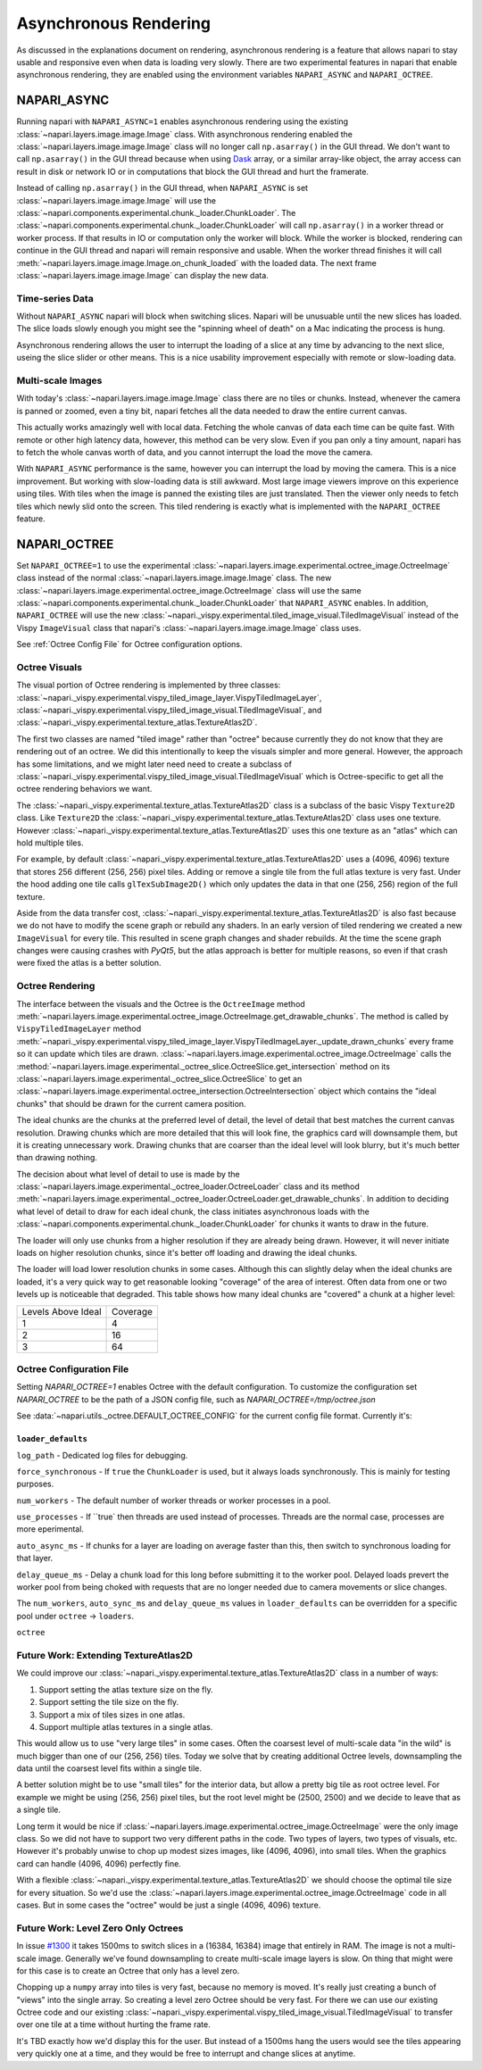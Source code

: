 .. _rendering:

Asynchronous Rendering
======================

As discussed in the explanations document on rendering, asynchronous
rendering is a feature that allows napari to stay usable and responsive
even when data is loading very slowly. There are two experimental features
in napari that enable asynchronous rendering, they are enabled using the
environment variables ``NAPARI_ASYNC`` and ``NAPARI_OCTREE``.

NAPARI_ASYNC
------------

Running napari with ``NAPARI_ASYNC=1`` enables asynchronous rendering using
the existing :class:`~napari.layers.image.image.Image` class. With
asynchronous rendering enabled the
:class:`~napari.layers.image.image.Image` class will no longer call
``np.asarray()`` in the GUI thread. We don't want to call ``np.asarray()``
in the GUI thread because when using `Dask <https://dask.org>`_  array, or
a similar array-like object, the array access can result in disk or network
IO or in computations that block the GUI thread and hurt the framerate.

Instead of calling ``np.asarray()`` in the GUI thread, when
``NAPARI_ASYNC`` is set :class:`~napari.layers.image.image.Image` will use
the :class:`~napari.components.experimental.chunk._loader.ChunkLoader`. The
:class:`~napari.components.experimental.chunk._loader.ChunkLoader` will
call ``np.asarray()`` in a worker thread or worker process. If that results
in IO or computation only the worker will block. While the worker is
blocked, rendering can continue in the GUI thread and napari will remain
responsive and usable. When the worker thread finishes it will call
:meth:`~napari.layers.image.image.Image.on_chunk_loaded` with the loaded
data. The next frame :class:`~napari.layers.image.image.Image` can display
the new data.

Time-series Data
^^^^^^^^^^^^^^^^

Without ``NAPARI_ASYNC`` napari will block when switching slices. Napari
will be unusuable until the new slices has loaded. The slice loads slowly
enough you might see the "spinning wheel of death" on a Mac indicating the
process is hung.

Asynchronous rendering allows the user to interrupt the loading of a slice
at any time by advancing to the next slice, useing the slice slider or
other means. This is a nice usability improvement especially with remote or
slow-loading data.

Multi-scale Images
^^^^^^^^^^^^^^^^^^

With today's :class:`~napari.layers.image.image.Image` class there are no
tiles or chunks. Instead, whenever the camera is panned or zoomed, even a
tiny bit, napari fetches all the data needed to draw the entire current
canvas.

This actually works amazingly well with local data. Fetching the whole
canvas of data each time can be quite fast. With remote or other high
latency data, however, this method can be very slow. Even if you pan only a
tiny amount, napari has to fetch the whole canvas worth of data, and you
cannot interrupt the load the move the camera.

With ``NAPARI_ASYNC`` performance is the same, however you can interrupt
the load by moving the camera. This is a nice improvement. But working with
slow-loading data is still awkward. Most large image viewers improve on
this experience using tiles. With tiles when the image is panned the
existing tiles are just translated. Then the viewer only needs to fetch
tiles which newly slid onto the screen. This tiled rendering is exactly
what is implemented with the ``NAPARI_OCTREE`` feature.

NAPARI_OCTREE
-------------
Set ``NAPARI_OCTREE=1`` to use the experimental
:class:`~napari.layers.image.experimental.octree_image.OctreeImage` class
instead of the normal :class:`~napari.layers.image.image.Image` class. The
new :class:`~napari.layers.image.experimental.octree_image.OctreeImage`
class will use the same
:class:`~napari.components.experimental.chunk._loader.ChunkLoader` that
``NAPARI_ASYNC`` enables. In addition, ``NAPARI_OCTREE`` will use the new
:class:`~napari._vispy.experimental.tiled_image_visual.TiledImageVisual`
instead of the Vispy ``ImageVisual`` class that napari's
:class:`~napari.layers.image.image.Image` class uses.

See :ref:`Octree Config File` for Octree configuration options.

Octree Visuals
^^^^^^^^^^^^^^

The visual portion of Octree rendering is implemented by three classes:
:class:`~napari._vispy.experimental.vispy_tiled_image_layer.VispyTiledImageLayer`,
:class:`~napari._vispy.experimental.vispy_tiled_image_visual.TiledImageVisual`,
and :class:`~napari._vispy.experimental.texture_atlas.TextureAtlas2D`.

The first two classes are named "tiled image" rather than "octree" because
currently they do not know that they are rendering out of an octree. We did
this intentionally to keep the visuals simpler and more general. However,
the approach has some limitations, and we might later need need to create a
subclass of
:class:`~napari._vispy.experimental.vispy_tiled_image_visual.TiledImageVisual`
which is Octree-specific to get all the octree rendering behaviors we want.

The :class:`~napari._vispy.experimental.texture_atlas.TextureAtlas2D` class
is a subclass of the basic Vispy ``Texture2D`` class. Like ``Texture2D``
the :class:`~napari._vispy.experimental.texture_atlas.TextureAtlas2D` class
uses one texture. However
:class:`~napari._vispy.experimental.texture_atlas.TextureAtlas2D` uses this
one texture as an "atlas" which can hold multiple tiles.

For example, by default
:class:`~napari._vispy.experimental.texture_atlas.TextureAtlas2D` uses a
(4096, 4096) texture that stores 256 different (256, 256) pixel tiles.
Adding or remove a single tile from the full atlas texture is very fast.
Under the hood adding one tile calls ``glTexSubImage2D()`` which only
updates the data in that one (256, 256) region of the full texture.

Aside from the data transfer cost,
:class:`~napari._vispy.experimental.texture_atlas.TextureAtlas2D` is also
fast because we do not have to modify the scene graph or rebuild any
shaders. In an early version of tiled rendering we created a new
``ImageVisual`` for every tile. This resulted in scene graph changes and
shader rebuilds. At the time the scene graph changes were causing crashes
with `PyQt5`, but the atlas approach is better for multiple reasons, so
even if that crash were fixed the atlas is a better solution.


Octree Rendering
^^^^^^^^^^^^^^^^

The interface between the visuals and the Octree is the ``OctreeImage``
method
:meth:`~napari.layers.image.experimental.octree_image.OctreeImage.get_drawable_chunks`.
The method is called by ``VispyTiledImageLayer`` method
:meth:`~napari._vispy.experimental.vispy_tiled_image_layer.VispyTiledImageLayer._update_drawn_chunks`
every frame so it can update which tiles are drawn.
:class:`~napari.layers.image.experimental.octree_image.OctreeImage` calls
the
:method:`~napari.layers.image.experimental._octree_slice.OctreeSlice.get_intersection`
method on its
:class:`~napari.layers.image.experimental._octree_slice.OctreeSlice` to get
an
:class:`~napari.layers.image.experimental.octree_intersection.OctreeIntersection`
object which contains the "ideal chunks" that should be drawn for the
current camera position.

The ideal chunks are the chunks at the preferred level of detail, the level
of detail that best matches the current canvas resolution. Drawing chunks
which are more detailed that this will look fine, the graphics card will
downsample them, but it is creating unnecessary work. Drawing chunks that
are coarser than the ideal level will look blurry, but it's much better
than drawing nothing.

The decision about what level of detail to use is made by the
:class:`~napari.layers.image.experimental._octree_loader.OctreeLoader`
class and its method
:meth:`~napari.layers.image.experimental._octree_loader.OctreeLoader.get_drawable_chunks`.
In addition to deciding what level of detail to draw for each ideal chunk,
the class initiates asynchronous loads with the
:class:`~napari.components.experimental.chunk._loader.ChunkLoader` for
chunks it wants to draw in the future.

The loader will only use chunks from a higher resolution if they are
already being drawn. However, it will never initiate loads on higher
resolution chunks, since it's better off loading and drawing the ideal
chunks.

The loader will load lower resolution chunks in some cases. Although this
can slightly delay when the ideal chunks are loaded, it's a very quick way
to get reasonable looking "coverage" of the area of interest. Often data
from one or two levels up is noticeable that degraded. This table shows how
many ideal chunks are "covered" a chunk at a higher level:

==================  ======
Levels Above Ideal  Coverage
------------------  ------
1                   4
2                   16
3                   64
==================  ======

Octree Configuration File
^^^^^^^^^^^^^^^^^^^^^^^^^

Setting `NAPARI_OCTREE=1` enables Octree with the default configuration. To
customize the configuration set `NAPARI_OCTREE` to be the path of a JSON
config file, such as `NAPARI_OCTREE=/tmp/octree.json`

See :data:`~napari.utils._octree.DEFAULT_OCTREE_CONFIG` for the current
config file format. Currently it's:

.. code-block:: python
    {
        "loader_defaults": {
            "log_path": None,
            "force_synchronous": False,
            "num_workers": 10,
            "use_processes": False,
            "auto_sync_ms": 30,
            "delay_queue_ms": 100,
        },
        "octree": {
            "enabled": True,
            "tile_size": 256,
            "log_path": None,
            "loaders": {
                0: {"num_workers": 10, "delay_queue_ms": 100},
                2: {"num_workers": 10, "delay_queue_ms": 0},
            },
        },
    }

``loader_defaults``
+++++++++++++++++++
``log_path`` - Dedicated log files for debugging.

``force_synchronous`` - If ``true`` the ``ChunkLoader`` is used, but it
always loads synchronously. This is mainly for testing purposes.

``num_workers`` - The default number of worker threads or worker processes
in a pool.

``use_processes`` - If ``true` then threads are used instead of processes.
Threads are the normal case, processes are more eperimental.

``auto_async_ms`` - If chunks for a layer are loading on average faster
than this, then switch to synchronous loading for that layer.

``delay_queue_ms`` - Delay a chunk load for this long before submitting it
to the worker pool. Delayed loads prevert the worker pool from being choked
with requests that are no longer needed due to camera movements or slice
changes.

The ``num_workers``, ``auto_sync_ms`` and ``delay_queue_ms`` values in
``loader_defaults`` can be overridden for a specific pool under ``octree``
-> ``loaders``.

``octree``



Future Work: Extending TextureAtlas2D
^^^^^^^^^^^^^^^^^^^^^^^^^^^^^^^^^^^^^
We could improve our
:class:`~napari._vispy.experimental.texture_atlas.TextureAtlas2D` class in
a number of ways:

1. Support setting the atlas texture size on the fly.
2. Support setting the tile size on the fly.
3. Support a mix of tiles sizes in one atlas.
4. Support multiple atlas textures in a single atlas.

This would allow us to use "very large tiles" in some cases. Often the
coarsest level of multi-scale data "in the wild" is much bigger than one of
our (256, 256) tiles. Today we solve that by creating additional Octree
levels, downsampling the data until the coarsest level fits within a single
tile.

A better solution might be to use "small tiles" for the interior data, but
allow a pretty big tile as root octree level. For example we might be using
(256, 256) pixel tiles, but the root level might be (2500, 2500) and we decide
to leave that as a single tile.

Long term it would be nice if
:class:`~napari.layers.image.experimental.octree_image.OctreeImage` were
the only image class. So we did not have to support two very different
paths in the code. Two types of layers, two types of visuals, etc. However
it's probably unwise to chop up modest sizes images, like (4096, 4096),
into small tiles. When the graphics card can handle (4096, 4096) perfectly
fine.

With a flexible
:class:`~napari._vispy.experimental.texture_atlas.TextureAtlas2D` we should
choose the optimal tile size for every situation. So we'd use the
:class:`~napari.layers.image.experimental.octree_image.OctreeImage` code in
all cases. But in some cases the "octree" would be just a single (4096,
4096) texture.

Future Work: Level Zero Only Octrees
^^^^^^^^^^^^^^^^^^^^^^^^^^^^^^^^^^^^

In issue `#1300 <https://github.com/napari/napari/issues/1300>`_ it takes
1500ms to switch slices in a (16384, 16384) image that entirely in RAM. The
image is not a multi-scale image. Generally we've found downsampling to
create multi-scale image layers is slow. On thing that might were for this
case is to create an Octree that only has a level zero.

Chopping up a ``numpy`` array into tiles is very fast, because no memory is
moved. It's really just creating a bunch of "views" into the single array.
So creating a level zero Octree should be very fast. For there we can use
our existing Octree code and our existing
:class:`~napari._vispy.experimental.vispy_tiled_image_visual.TiledImageVisual`
to transfer over one tile at a time without hurting the frame rate.

It's TBD exactly how we'd display this for the user. But instead of a
1500ms hang the users would see the tiles appearing very quickly one at a
time, and they would be free to interrupt and change slices at anytime.
